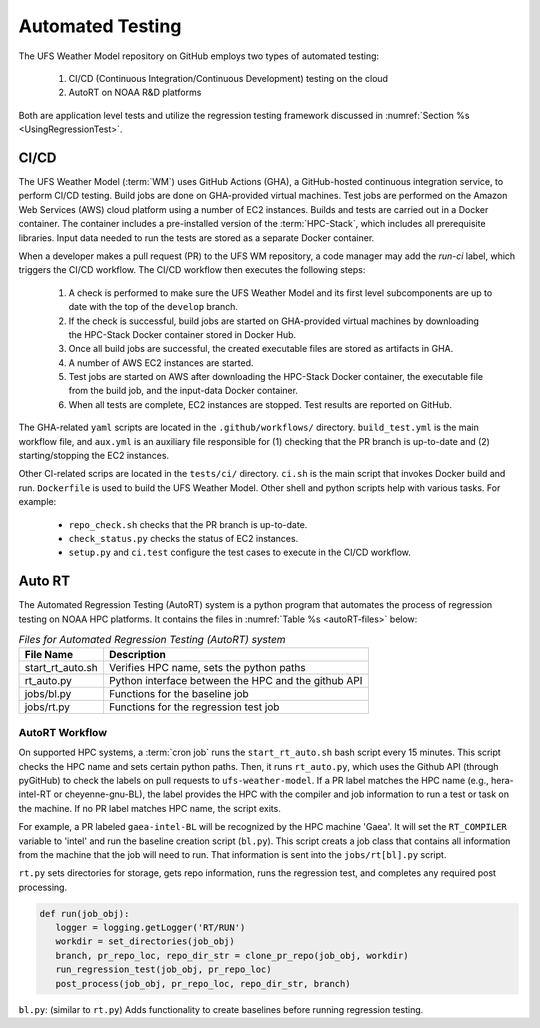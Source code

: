 .. _AutomatedTesting:

*****************
Automated Testing
*****************

The UFS Weather Model repository on GitHub employs two types of automated testing:

   #. CI/CD (Continuous Integration/Continuous Development) testing on the cloud 
   #. AutoRT on NOAA R&D platforms

Both are application level tests and utilize the regression testing framework
discussed in :numref:`Section %s <UsingRegressionTest>`.

=====
CI/CD
=====

The UFS Weather Model (:term:`WM`) uses GitHub Actions (GHA), a GitHub-hosted continuous integration service, 
to perform CI/CD testing. Build jobs are done on GHA-provided virtual machines. Test jobs are 
performed on the Amazon Web Services (AWS) cloud platform using a number of EC2 instances. 
Builds and tests are carried out in a Docker container. The container includes a pre-installed version of the
:term:`HPC-Stack`, which includes all prerequisite libraries. Input data needed to run the tests 
are stored as a separate Docker container.

When a developer makes a pull request (PR) to the UFS WM repository, a code
manager may add the `run-ci` label, which triggers the CI/CD workflow. 
The CI/CD workflow then executes the following steps:

   #. A check is performed to make sure the UFS Weather Model and its first level
      subcomponents are up to date with the top of the ``develop`` branch.

   #. If the check is successful, build jobs are started on GHA-provided virtual machines
      by downloading the HPC-Stack Docker container stored in Docker Hub.

   #. Once all build jobs are successful, the created executable files are stored as
      artifacts in GHA.

   #. A number of AWS EC2 instances are started.

   #. Test jobs are started on AWS after downloading the HPC-Stack Docker container,
      the executable file from the build job, and the input-data Docker container.

   #. When all tests are complete, EC2 instances are stopped. Test results are reported
      on GitHub.


The GHA-related ``yaml`` scripts are located in the ``.github/workflows/`` directory.
``build_test.yml`` is the main workflow file, and ``aux.yml`` is an auxiliary
file responsible for (1) checking that the PR branch is up-to-date and 
(2) starting/stopping the EC2 instances. 

Other CI-related scrips are located in the ``tests/ci/`` directory. ``ci.sh`` is the main script that 
invokes Docker build and run. ``Dockerfile`` is used to build the UFS Weather Model. 
Other shell and python scripts help with various tasks. For example:

   * ``repo_check.sh`` checks that the PR branch is up-to-date.
   * ``check_status.py`` checks the status of EC2 instances.
   * ``setup.py`` and ``ci.test`` configure the test cases to execute in the CI/CD workflow.

.. COMMENT: It sounds like aux.yml and repo_check.sh do the same thing... What's the difference?

=======
Auto RT
=======

The Automated Regression Testing (AutoRT) system is a python program that automates the process 
of regression testing on NOAA HPC platforms. 
It contains the files in :numref:`Table %s <autoRT-files>` below:

.. _autoRT-files:
.. table:: *Files for Automated Regression Testing (AutoRT) system*

   +-------------------+-----------------------------------------------------+
   | **File Name**     | **Description**                                     |
   +===================+=====================================================+
   |  start_rt_auto.sh | Verifies HPC name, sets the python paths            |
   +-------------------+-----------------------------------------------------+
   |  rt_auto.py       | Python interface between the HPC and the github API |
   +-------------------+-----------------------------------------------------+
   |  jobs/bl.py       | Functions for the baseline job                      |
   +-------------------+-----------------------------------------------------+
   |  jobs/rt.py       | Functions for the regression test job               |
   +-------------------+-----------------------------------------------------+

-----------------
AutoRT Workflow
-----------------

On supported HPC systems, a :term:`cron job` runs the ``start_rt_auto.sh`` bash script every 15 minutes. 
This script checks the HPC name and sets certain python paths. Then, it runs ``rt_auto.py``, 
which uses the Github API (through pyGitHub) to check the labels on pull requests to 
``ufs-weather-model``. If a PR label matches the HPC name 
(e.g., hera-intel-RT or cheyenne-gnu-BL), the label provides the HPC  
with the compiler and job information to run a test or task on the machine. 
If no PR label matches HPC name, the script exits.

For example, a PR labeled ``gaea-intel-BL`` will be recognized by the HPC machine 'Gaea'. 
It will set the ``RT_COMPILER`` variable to 'intel' and run the baseline creation script (``bl.py``).
This script creats a job class that contains all information from the machine that the job will need to run.
That information is sent into the ``jobs/rt[bl].py`` script. 

``rt.py`` sets directories for storage, gets repo information, runs the regression test, and 
completes any required post processing.

.. code-block:: python3

   def run(job_obj):
      logger = logging.getLogger('RT/RUN')
      workdir = set_directories(job_obj)
      branch, pr_repo_loc, repo_dir_str = clone_pr_repo(job_obj, workdir)
      run_regression_test(job_obj, pr_repo_loc)
      post_process(job_obj, pr_repo_loc, repo_dir_str, branch)

``bl.py``: (similar to ``rt.py``) Adds functionality to create baselines before running regression testing.

.. code-block:: python3
   :emphasize-lines: 5,6,7

      def run(job_obj):
         logger = logging.getLogger('BL/RUN')
         workdir, rtbldir, blstore = set_directories(job_obj)
         pr_repo_loc, repo_dir_str = clone_pr_repo(job_obj, workdir)
         bldate = get_bl_date(job_obj, pr_repo_loc)
         bldir = f'{blstore}/develop-{bldate}/{job_obj.compiler.upper()}'
         bldirbool = check_for_bl_dir(bldir, job_obj)
         run_regression_test(job_obj, pr_repo_loc)
         post_process(job_obj, pr_repo_loc, repo_dir_str, rtbldir, bldir)
